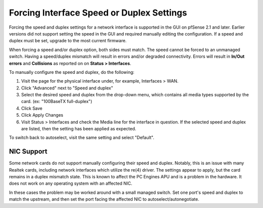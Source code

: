 Forcing Interface Speed or Duplex Settings
==========================================

Forcing the speed and duplex settings for a network interface is
supported in the GUI on pfSense 2.1 and later. Earlier versions did not
support setting the speed in the GUI and required manually editing the
configuration. If a speed and duplex must be set, upgrade to the most
current firmware.

When forcing a speed and/or duplex option, both sides must match. The
speed cannot be forced to an unmanaged switch. Having a speed/duplex
mismatch will result in errors and/or degraded connectivity. Errors will
result in **In/Out errors** and **Collisions** as reported on on
**Status > Interfaces**.

To manually configure the speed and duplex, do the following:

#. Visit the page for the physical interface under, for example,
   Interfaces > WAN.
#. Click "Advanced" next to "Speed and duplex"
#. Select the desired speed and duplex from the drop-down menu, which
   contains all media types supported by the card. (ex: "100BaseTX
   full-duplex")
#. Click Save
#. Click Apply Changes
#. Visit Status > Interfaces and check the Media line for the interface
   in question. If the selected speed and duplex are listed, then the
   setting has been applied as expected.

To switch back to autoselect, visit the same setting and select
"Default".

NIC Support
-----------

Some network cards do not support manually configuring their speed and
duplex. Notably, this is an issue with many Realtek cards, including
network interfaces which utilize the re(4) driver. The settings appear
to apply, but the card remains in a duplex mismatch state. This is known
to affect the PC Engines APU and is a problem in the hardware. It does
not work on any operating system with an affected NIC.

In these cases the problem may be worked around with a small managed
switch. Set one port's speed and duplex to match the upstream, and then
set the port facing the affected NIC to autoselect/autonegotiate.

